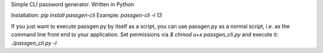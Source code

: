 Simple CLI password generator. Written in Python

Installation: `pip install passgen-cli`
Example: `passgen-cli -l 13`

If you just want to execute passgen.py by itself as a script, you can use passgen.py as a normal script, i.e. as the command line front end to your application. Set permissions via `$ chmod u+x passgen_cli.py` and execute it:
`./passgen_cli.py -l`